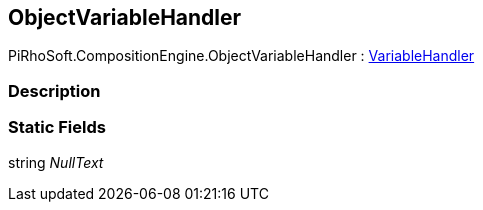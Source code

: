 [#reference/object-variable-handler]

## ObjectVariableHandler

PiRhoSoft.CompositionEngine.ObjectVariableHandler : <<reference/variable-handler.html,VariableHandler>>

### Description

### Static Fields

string _NullText_::